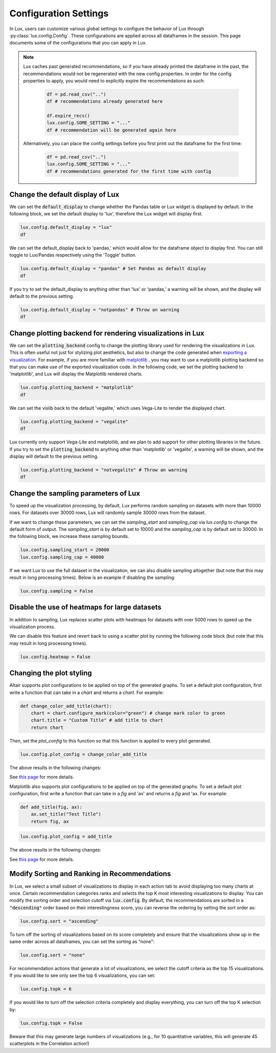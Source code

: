 ***********************
Configuration Settings 
***********************

In Lux, users can customize various global settings to configure the behavior of Lux through :py:class:`lux.config.Config`. These configurations are applied across all dataframes in the session. This page documents some of the configurations that you can apply in Lux.

.. note::

    Lux caches past generated recommendations, so if you have already printed the dataframe in the past, the recommendations would not be regenerated with the new config properties. In order for the config properties to apply, you would need to explicitly expire the recommendations as such:
        
        .. code-block:: python

            df = pd.read_csv("..")
            df # recommendations already generated here

            df.expire_recs()
            lux.config.SOME_SETTING = "..."
            df # recommendation will be generated again here

    Alternatively, you can place the config settings before you first print out the dataframe for the first time: 
        
        .. code-block:: python

            df = pd.read_csv("..")
            lux.config.SOME_SETTING = "..."
            df # recommendations generated for the first time with config


Change the default display of Lux
~~~~~~~~~~~~~~~~~~~~~~~~~~~~~~~~~~~~~

We can set the :code:`default_display` to change whether the Pandas table or Lux widget is displayed by default. In the following block, we set the default display to 'lux', therefore the Lux widget will display first.

.. code-block:: python

    lux.config.default_display = "lux" 
    df

.. image:: https://github.com/lux-org/lux-resources/blob/master/doc_img/display-1.png?raw=true
  :width: 700
  :align: center

We can set the default_display back to 'pandas,' which would allow for the dataframe object to display first. You can still toggle to Lux/Pandas respectively using the 'Toggle' button.

.. code-block:: python

    lux.config.default_display = "pandas" # Set Pandas as default display
    df

.. image:: https://github.com/lux-org/lux-resources/blob/master/doc_img/display-2.png?raw=true
  :width: 700
  :align: center

If you try to set the default_display to anything other than 'lux' or 'pandas,' a warning will be shown, and the display will default to the previous setting.

.. code-block:: python
    
    lux.config.default_display = "notpandas" # Throw an warning
    df

.. image:: https://github.com/lux-org/lux-resources/blob/master/doc_img/display-3.png?raw=true
  :width: 700
  :align: center

Change plotting backend for rendering visualizations in Lux
~~~~~~~~~~~~~~~~~~~~~~~~~~~~~~~~~~~~~~~~~~~~~~~~~~~~~~~~~~~~~~~~~~~

We can set the :code:`plotting_backend` config to change the plotting library used for rendering the visualizations in Lux. 
This is often useful not just for stylizing plot aesthetics, but also to change the code generated when `exporting a visualization <https://lux-api.readthedocs.io/en/latest/source/guide/export.html>`__.
For example, if you are more familiar with `matplotlib <https://matplotlib.org/>`__ , you may want to use a matplotlib plotting backend so that you can make use of the exported visualization code. In the following code, we set the plotting backend to 'matplotlib', and Lux will display the Matplotlib rendered charts.

.. code-block:: python

    lux.config.plotting_backend = "matplotlib" 
    df

.. image:: https://github.com/lux-org/lux-resources/blob/master/doc_img/vislib-1.png?raw=true
  :width: 700
  :align: center

We can set the vislib back to the default 'vegalite,' which uses Vega-Lite to render the displayed chart.

.. code-block:: python

    lux.config.plotting_backend = "vegalite" 
    df

.. image:: https://github.com/lux-org/lux-resources/blob/master/doc_img/display-1.png?raw=true
  :width: 700
  :align: center

Lux currently only support Vega-Lite and matplotlib, and we plan to add support for other plotting libraries in the future. If you try to set the :code:`plotting_backend` to anything other than 'matplotlib' or 'vegalite', a warning will be shown, and the display will default to the previous setting.

.. code-block:: python
    
    lux.config.plotting_backend = "notvegalite" # Throw an warning
    df

.. image:: https://github.com/lux-org/lux-resources/blob/master/doc_img/vislib-2.png?raw=true

  :width: 700
  :align: center

Change the sampling parameters of Lux
~~~~~~~~~~~~~~~~~~~~~~~~~~~~~~~~~~~~~

To speed up the visualization processing, by default, Lux performs random sampling on datasets with more than 10000 rows. For datasets over 30000 rows, Lux will randomly sample 30000 rows from the dataset.

If we want to change these parameters, we can set the `sampling_start` and `sampling_cap` via `lux.config` to change the default form of output. The `sampling_start` is by default set to 10000 and the `sampling_cap` is by default set to 30000. In the following block, we increase these sampling bounds.

.. code-block:: python

    lux.config.sampling_start = 20000
    lux.config.sampling_cap = 40000

If we want Lux to use the full dataset in the visualization, we can also disable sampling altogether (but note that this may result in long processing times). Below is an example if disabling the sampling:

.. code-block:: python

    lux.config.sampling = False

Disable the use of heatmaps for large datasets
~~~~~~~~~~~~~~~~~~~~~~~~~~~~~~~~~~~~~~~~~~~~~~

In addition to sampling, Lux replaces scatter plots with heatmaps for datasets with over 5000 rows to speed up the visualization process.

We can disable this feature and revert back to using a scatter plot by running the following code block (but note that this may result in long processing times).

.. code-block:: python

    lux.config.heatmap = False

Changing the plot styling
~~~~~~~~~~~~~~~~~~~~~~~~~~

Altair supports plot configurations to be applied on top of the generated graphs. To set a default plot configuration, first write a function that can take in a `chart` and returns a `chart`. For example:

.. code-block:: python

    def change_color_add_title(chart):
        chart = chart.configure_mark(color="green") # change mark color to green
        chart.title = "Custom Title" # add title to chart
        return chart

Then, set the `plot_config` to this function so that this function is applied to every plot generated.

.. code-block:: python

    lux.config.plot_config = change_color_add_title

The above results in the following changes:

.. image:: https://github.com/lux-org/lux-resources/blob/master/doc_img/style-2.png?raw=true
  :width: 600
  :align: center

See `this page <https://lux-api.readthedocs.io/en/latest/source/guide/style.html>`__ for more details.

Matplotlib also supports plot configurations to be applied on top of the generated graphs. To set a default plot configuration, first write a function that can take in a `fig` and 'ax' and returns a `fig` and 'ax. For example:

.. code-block:: python

    def add_title(fig, ax):
        ax.set_title("Test Title")
        return fig, ax

.. code-block:: python

    lux.config.plot_config = add_title

The above results in the following changes:

.. image:: https://github.com/lux-org/lux-resources/blob/master/doc_img/style-7.png?raw=true
  :width: 600
  :align: center

See `this page <https://lux-api.readthedocs.io/en/latest/source/guide/style.html>`__ for more details.


Modify Sorting and Ranking in Recommendations
~~~~~~~~~~~~~~~~~~~~~~~~~~~~~~~~~~~~~~~~~~~~~~~

In Lux, we select a small subset of visualizations to display in each action tab to avoid displaying too many charts at once. 
Certain recommendation categories ranks and selects the top K most interesting visualizations to display.
You can modify the sorting order and selection cutoff via :code:`lux.config`.
By default, the recommendations are sorted in a :code:`"descending"` order based on their interestingness score, you can reverse the ordering by setting the sort order as:

.. code-block:: python 

    lux.config.sort = "ascending"

To turn off the sorting of visualizations based on its score completely and ensure that the visualizations show up in the same order across all dataframes, you can set the sorting as "none":

.. code-block:: python 

    lux.config.sort = "none"

For recommendation actions that generate a lot of visualizations, we select the cutoff criteria as the top 15 visualizations. If you would like to see only see the top 6 visualizations, you can set:

.. code-block:: python 

    lux.config.topk = 6

If you would like to turn off the selection criteria completely and display everything, you can turn off the top K selection by:

.. code-block:: python 

    lux.config.topk = False

Beware that this may generate large numbers of visualizations (e.g., for 10 quantitative variables, this will generate 45 scatterplots in the Correlation action!)


